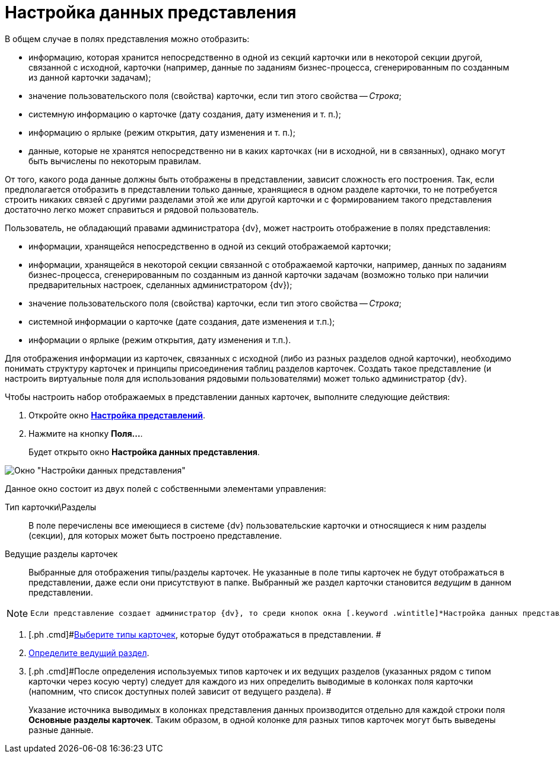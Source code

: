 = Настройка данных представления

В общем случае в полях представления можно отобразить:

* информацию, которая хранится непосредственно в одной из секций карточки или в некоторой секции другой, связанной с исходной, карточки (например, данные по заданиям бизнес-процесса, сгенерированным по созданным из данной карточки задачам);
* значение пользовательского поля (свойства) карточки, если тип этого свойства -- _Строка_;
* системную информацию о карточке (дату создания, дату изменения и т. п.);
* информацию о ярлыке (режим открытия, дату изменения и т. п.);
* данные, которые не хранятся непосредственно ни в каких карточках (ни в исходной, ни в связанных), однако могут быть вычислены по некоторым правилам.

От того, какого рода данные должны быть отображены в представлении, зависит сложность его построения. Так, если предполагается отобразить в представлении только данные, хранящиеся в одном разделе карточки, то не потребуется строить никаких связей с другими разделами этой же или другой карточки и с формированием такого представления достаточно легко может справиться и рядовой пользователь.

Пользователь, не обладающий правами администратора {dv}, может настроить отображение в полях представления:

* информации, хранящейся непосредственно в одной из секций отображаемой карточки;
* информации, хранящейся в некоторой секции связанной с отображаемой карточки, например, данных по заданиям бизнес-процесса, сгенерированным по созданным из данной карточки задачам (возможно только при наличии предварительных настроек, сделанных администратором {dv});
* значение пользовательского поля (свойства) карточки, если тип этого свойства -- _Строка_;
* системной информации о карточке (дате создания, дате изменения и т.п.);
* информации о ярлыке (режим открытия, дату изменения и т.п.).

Для отображения информации из карточек, связанных с исходной (либо из разных разделов одной карточки), необходимо понимать структуру карточек и принципы присоединения таблиц разделов карточек. Создать такое представление (и настроить виртуальные поля для использования рядовыми пользователями) может только администратор {dv}.

Чтобы настроить набор отображаемых в представлении данных карточек, выполните следующие действия:

. [.ph .cmd]#Откройте окно xref:SettingView_Order_Settings.html#task_y23_1kg_3n__view_settings[[.keyword .wintitle]*Настройка представлений*].#
. [.ph .cmd]#Нажмите на кнопку *Поля...*.#
+
Будет открыто окно [.keyword .wintitle]*Настройка данных представления*.

image::Setting_Data_View.png[Окно "Настройки данных представления"]

Данное окно состоит из двух полей с собственными элементами управления:

Тип карточки\Разделы::
  В поле перечислены все имеющиеся в системе {dv} пользовательские карточки и относящиеся к ним разделы (секции), для которых может быть построено представление.
Ведущие разделы карточек::
  Выбранные для отображения типы/разделы карточек. Не указанные в поле типы карточек не будут отображаться в представлении, даже если они присутствуют в папке. Выбранный же раздел карточки становится _ведущим_ в данном представлении.

[NOTE]
====
 Если представление создает администратор {dv}, то среди кнопок окна [.keyword .wintitle]*Настройка данных представления* отобразится еще одна, предназначенная для настройки вывода в представление _темы обработки_.
====
. [.ph .cmd]#link:SettingView_Selection_Information_CardType.adoc[Выберите типы карточек], которые будут отображаться в представлении. #
. [.ph .cmd]#xref:SettingView_Selection_Information_LeadingSection.adoc[Определите ведущий раздел].#
. [.ph .cmd]#После определения используемых типов карточек и их ведущих разделов (указанных рядом с типом карточки через косую черту) следует для каждого из них определить выводимые в колонках поля карточки (напомним, что список доступных полей зависит от ведущего раздела). #
+
Указание источника выводимых в колонках представления данных производится отдельно для каждой строки поля *Основные разделы карточек*. Таким образом, в одной колонке для разных типов карточек могут быть выведены разные данные.
